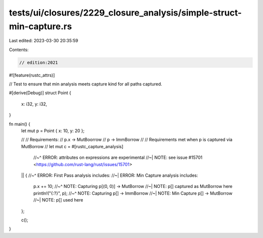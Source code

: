 tests/ui/closures/2229_closure_analysis/simple-struct-min-capture.rs
====================================================================

Last edited: 2023-03-30 20:35:59

Contents:

.. code-block:: rs

    // edition:2021

#![feature(rustc_attrs)]

// Test to ensure that min analysis meets capture kind for all paths captured.

#[derive(Debug)]
struct Point {
    x: i32,
    y: i32,
}

fn main() {
    let mut p = Point { x: 10, y: 20 };

    //
    // Requirements:
    // p.x -> MutBoorrow
    // p   -> ImmBorrow
    //
    // Requirements met when p is captured via MutBorrow
    //
    let mut c = #[rustc_capture_analysis]
        //~^ ERROR: attributes on expressions are experimental
        //~| NOTE: see issue #15701 <https://github.com/rust-lang/rust/issues/15701>
    || {
    //~^ ERROR: First Pass analysis includes:
    //~| ERROR: Min Capture analysis includes:
        p.x += 10;
        //~^ NOTE: Capturing p[(0, 0)] -> MutBorrow
        //~| NOTE: p[] captured as MutBorrow here
        println!("{:?}", p);
        //~^ NOTE: Capturing p[] -> ImmBorrow
        //~| NOTE: Min Capture p[] -> MutBorrow
        //~| NOTE: p[] used here
    };

    c();
}



